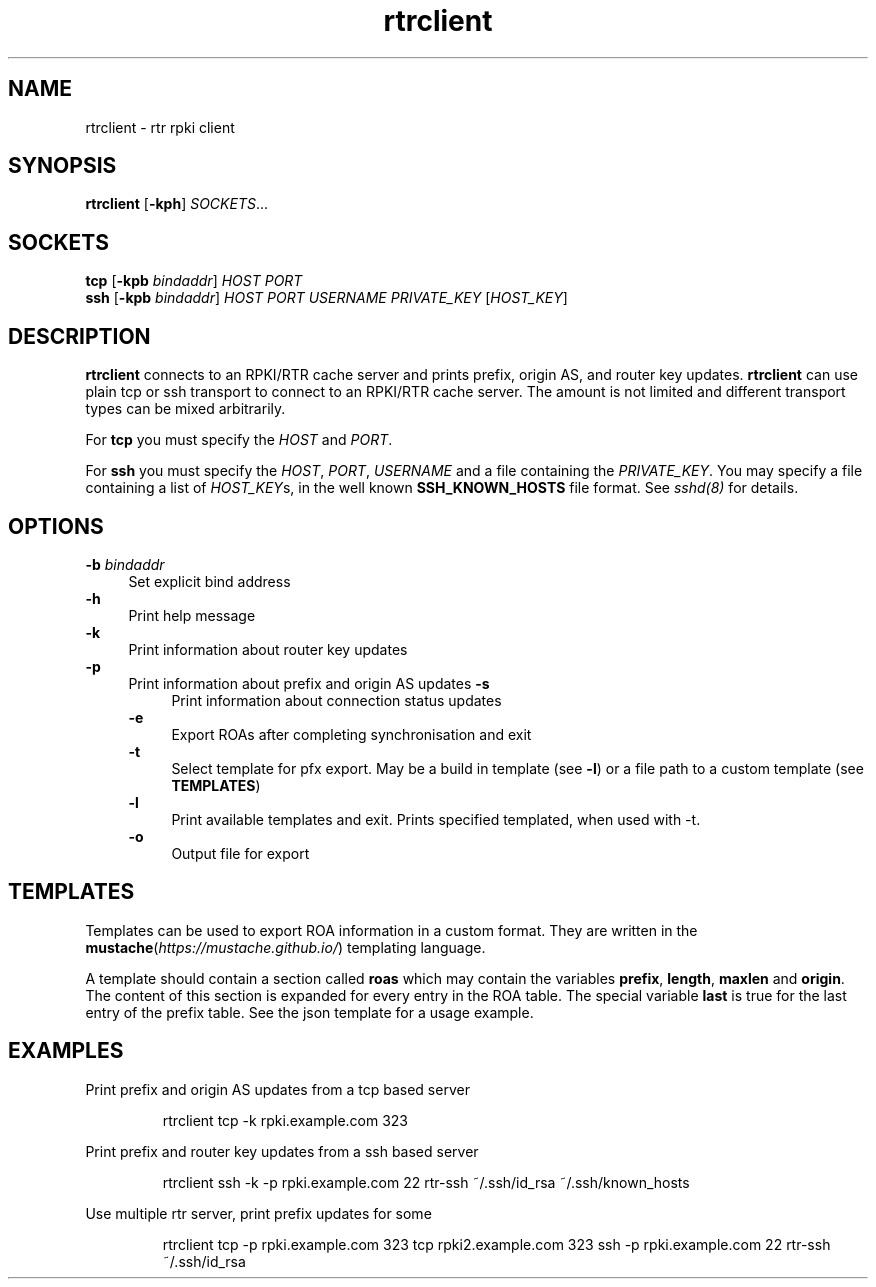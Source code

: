 .\"
.\" This file is part of RTRlib.
.\"
.\" This file is subject to the terms and conditions of the MIT license.
.\" See the file LICENSE in the top level directory for more details.
.\"
.\" Website: http://rtrlib.realmv6.org/
.\"
.TH "rtrclient" "1"
.SH NAME
rtrclient \- rtr rpki client
.SH SYNOPSIS
.B rtrclient
[\fB\-kph\fR]
.I SOCKETS\fR...
.SH SOCKETS
.B tcp
[\fB\-kpb \fIbindaddr\fR]
.IR HOST
.IR PORT
.br
.B ssh
[\fB\-kpb \fIbindaddr\fR]
.IR HOST
.IR PORT
.IR USERNAME
.IR PRIVATE_KEY
[\fIHOST_KEY\fR]
.SH DESCRIPTION
\fBrtrclient\fR connects to an RPKI/RTR cache server and prints prefix, origin AS, and router key updates.
\fBrtrclient\fR can use plain tcp or ssh transport to connect to an RPKI/RTR cache server.
The amount is not limited and different transport types can be mixed arbitrarily.
.LP
For \fBtcp\fR you must specify the \fIHOST\fR and \fIPORT\fR.
.LP
For \fBssh\fR you must specify the \fIHOST\fR, \fIPORT\fR, \fIUSERNAME\fR and a file containing the \fIPRIVATE_KEY\fR.
You may specify a file containing a list of \fIHOST_KEY\fRs, in the well known
.B SSH_KNOWN_HOSTS
file format. See \fIsshd(8)\fR for details.
.SH OPTIONS
\fB-b \fIbindaddr\fR
.RS 4
Set explicit bind address
.RE
.B -h
.RS 4
Print help message
.RE
\fB-k\fR
.RS 4
Print information about router key updates
.RE
\fB-p\fR
.RS 4
Print information about prefix and origin AS updates
\fB-s\fR
.RS 4
Print information about connection status updates
.RE
\fB-e\fR
.RS 4
Export ROAs after completing synchronisation and exit
.RE
\fB-t\fR
.RS 4
Select template for pfx export. May be a build in template (see \fB-l\fR) or a file path to a custom template (see \fBTEMPLATES\fR)
.RE
\fB-l\fR
.RS 4
Print available templates and exit. Prints specified templated, when used with -t.
.RE
\fB-o\fR
.RS 4
Output file for export
.SH TEMPLATES
Templates can be used to export ROA information in a custom format. They are written in the \fBmustache\fR(\fIhttps://mustache.github.io/\fR) templating language.

A template should contain a section called \fBroas\fR which may contain the variables \fBprefix\fR, \fBlength\fR, \fBmaxlen\fR and \fBorigin\fR.
The content of this section is expanded for every entry in the ROA table. The special variable \fBlast\fR is true for the last entry of the prefix table. See the json template for a usage example.
.SH EXAMPLES
Print prefix and origin AS updates from a tcp based server
.PP
.nf
.RS
rtrclient tcp -k rpki.example.com 323
.RE
.fi
.PP
Print prefix and router key updates from a ssh based server
.PP
.nf
.RS
rtrclient ssh -k -p rpki.example.com 22 rtr-ssh ~/.ssh/id_rsa ~/.ssh/known_hosts
.RE
.fi
.PP
Use multiple rtr server, print prefix updates for some
.PP
.nf
.RS
rtrclient tcp -p rpki.example.com 323 tcp rpki2.example.com 323 ssh -p rpki.example.com 22 rtr-ssh ~/.ssh/id_rsa
